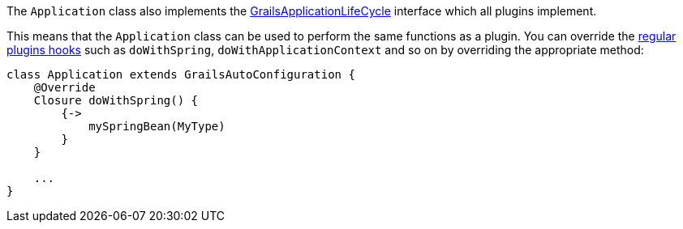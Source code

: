 The `Application` class also implements the http://docs.grails.org/latest/api/grails/core/GrailsApplicationLifeCycle.html[GrailsApplicationLifeCycle] interface which all plugins implement.

This means that the `Application` class can be used to perform the same functions as a plugin. You can override the <<hookingIntoRuntimeConfiguration,regular plugins hooks>> such as `doWithSpring`, `doWithApplicationContext` and so on by overriding the appropriate method:

[source,groovy]
----
class Application extends GrailsAutoConfiguration {
    @Override
    Closure doWithSpring() {
        {->
            mySpringBean(MyType)
        }
    }

    ...
}
----

